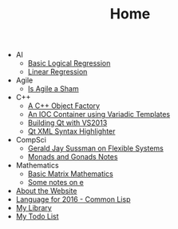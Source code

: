 #+TITLE: Home

   + AI
     + [[file:AI/logicalreg.org][Basic Logical Regression]]
     + [[file:AI/linearreg.org][Linear Regression]]
   + Agile
     + [[file:Agile/agilesham.org][Is Agile a Sham]]
   + C++
     + [[file:C++/objectfactory.org][A C++ Object Factory]]
     + [[file:C++/iocvariadic.org][An IOC Container using Variadic Templates]]
     + [[file:C++/qtbuildnotes.org][Building Qt with VS2013]]
     + [[file:C++/qtxmlsyntax.org][Qt XML Syntax Highlighter]]
   + CompSci
     + [[file:CompSci/flexsystems.org][Gerald Jay Sussman on Flexible Systems]]
     + [[file:CompSci/monadsgonads.org][Monads and Gonads Notes]]
   + Mathematics
     + [[file:Mathematics/matrix.org][Basic Matrix Mathematics]]
     + [[file:Mathematics/e.org][Some notes on e]]
   + [[file:about.org][About the Website]]
   + [[file:2016-lisp.org][Language for 2016 - Common Lisp]]
   + [[file:books.org][My Library]]
   + [[file:notes.org][My Todo List]]
